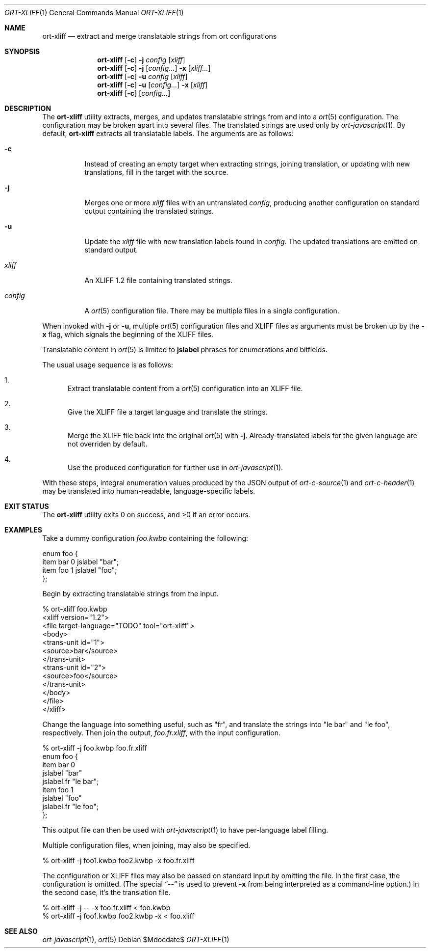 .\"	$OpenBSD$
.\"
.\" Copyright (c) 2018 Kristaps Dzonsons <kristaps@bsd.lv>
.\"
.\" Permission to use, copy, modify, and distribute this software for any
.\" purpose with or without fee is hereby granted, provided that the above
.\" copyright notice and this permission notice appear in all copies.
.\"
.\" THE SOFTWARE IS PROVIDED "AS IS" AND THE AUTHOR DISCLAIMS ALL WARRANTIES
.\" WITH REGARD TO THIS SOFTWARE INCLUDING ALL IMPLIED WARRANTIES OF
.\" MERCHANTABILITY AND FITNESS. IN NO EVENT SHALL THE AUTHOR BE LIABLE FOR
.\" ANY SPECIAL, DIRECT, INDIRECT, OR CONSEQUENTIAL DAMAGES OR ANY DAMAGES
.\" WHATSOEVER RESULTING FROM LOSS OF USE, DATA OR PROFITS, WHETHER IN AN
.\" ACTION OF CONTRACT, NEGLIGENCE OR OTHER TORTIOUS ACTION, ARISING OUT OF
.\" OR IN CONNECTION WITH THE USE OR PERFORMANCE OF THIS SOFTWARE.
.\"
.Dd $Mdocdate$
.Dt ORT-XLIFF 1
.Os
.Sh NAME
.Nm ort-xliff
.Nd extract and merge translatable strings from ort configurations
.Sh SYNOPSIS
.Nm ort-xliff
.Op Fl c
.Fl j
.Ar config
.Op Ar xliff
.Nm ort-xliff
.Op Fl c
.Fl j
.Op Ar config...
.Fl x
.Op Ar xliff...
.Nm ort-xliff
.Op Fl c
.Fl u
.Ar config
.Op Ar xliff
.Nm ort-xliff
.Op Fl c
.Fl u
.Op Ar config...
.Fl x
.Op Ar xliff
.Nm ort-xliff
.Op Fl c
.Op Ar config...
.Sh DESCRIPTION
The
.Nm
utility extracts, merges, and updates translatable strings from and into
a
.Xr ort 5
configuration.
The configuration may be broken apart into several files.
The translated strings are used only by
.Xr ort-javascript 1 .
By default,
.Nm
extracts all translatable labels.
The arguments are as follows:
.Bl -tag -width Ds
.It Fl c
Instead of creating an empty target when extracting strings, joining
translation, or updating with new translations, fill in the target with
the source.
.It Fl j
Merges one or more
.Ar xliff
files with an untranslated
.Ar config ,
producing another configuration on standard output containing the
translated strings.
.It Fl u
Update the
.Ar xliff
file with new translation labels found in
.Ar config .
The updated translations are emitted on standard output.
.It Ar xliff
An XLIFF 1.2 file containing translated strings.
.It Ar config
A
.Xr ort 5
configuration file.
There may be multiple files in a single configuration.
.El
.Pp
When invoked with
.Fl j
or
.Fl u ,
multiple
.Xr ort 5
configuration files and XLIFF files as arguments must be broken up by
the
.Fl x
flag, which signals the beginning of the XLIFF files.
.Pp
Translatable content in
.Xr ort 5
is limited to
.Cm jslabel
phrases for enumerations and bitfields.
.Pp
The usual usage sequence is as follows:
.Bl -enum
.It
Extract translatable content from a
.Xr ort 5
configuration into an XLIFF file.
.It
Give the XLIFF file a target language and translate the strings.
.It
Merge the XLIFF file back into the original
.Xr ort 5
with
.Fl j .
Already-translated labels for the given language are not overriden by
default.
.It
Use the produced configuration for further use in
.Xr ort-javascript 1 .
.El
.Pp
With these steps, integral enumeration values produced by the JSON
output of
.Xr ort-c-source 1
and
.Xr ort-c-header 1
may be translated into human-readable, language-specific labels.
.\" The following requests should be uncommented and used where appropriate.
.\" .Sh CONTEXT
.\" For section 9 functions only.
.\" .Sh RETURN VALUES
.\" For sections 2, 3, and 9 function return values only.
.\" .Sh ENVIRONMENT
.\" For sections 1, 6, 7, and 8 only.
.\" .Sh FILES
.Sh EXIT STATUS
.Ex -std
.Sh EXAMPLES
Take a dummy configuration
.Pa foo.kwbp
containing the following:
.Bd -literal
enum foo {
  item bar 0 jslabel "bar";
  item foo 1 jslabel "foo";
};
.Ed
.Pp
Begin by extracting translatable strings from the input.
.Bd -literal
% ort-xliff foo.kwbp
<xliff version="1.2">
  <file target-language="TODO" tool="ort-xliff">
    <body>
      <trans-unit id="1">
        <source>bar</source>
      </trans-unit>
      <trans-unit id="2">
        <source>foo</source>
      </trans-unit>
    </body>
  </file>
</xliff>
.Ed
.Pp
Change the language into something useful, such as
.Qq fr ,
and translate the strings into
.Qq le bar
and
.Qq le foo ,
respectively.
Then join the output,
.Pa foo.fr.xliff ,
with the input configuration.
.Bd -literal
% ort-xliff -j foo.kwbp foo.fr.xliff
enum foo {
  item bar 0
    jslabel "bar"
    jslabel.fr "le bar";
  item foo 1
    jslabel "foo"
    jslabel.fr "le foo";
};
.Ed
.Pp
This output file can then be used with
.Xr ort-javascript 1
to have per-language label filling.
.Pp
Multiple configuration files, when joining, may also be specified.
.Bd -literal
% ort-xliff -j foo1.kwbp foo2.kwbp -x foo.fr.xliff
.Ed
.Pp
The configuration or XLIFF files may also be passed on standard input by
omitting the file.
In the first case, the configuration is omitted.
(The special
.Dq \&--
is used to prevent
.Fl x
from being interpreted as a command-line option.)
In the second case, it's the translation file.
.Bd -literal
% ort-xliff -j -- -x foo.fr.xliff < foo.kwbp
% ort-xliff -j foo1.kwbp foo2.kwbp -x < foo.xliff
.Ed
.\" .Sh DIAGNOSTICS
.\" For sections 1, 4, 6, 7, 8, and 9 printf/stderr messages only.
.\" .Sh ERRORS
.\" For sections 2, 3, 4, and 9 errno settings only.
.Sh SEE ALSO
.Xr ort-javascript 1 ,
.Xr ort 5
.\" .Sh STANDARDS
.\" .Sh HISTORY
.\" .Sh AUTHORS
.\" .Sh CAVEATS
.\" .Sh BUGS
